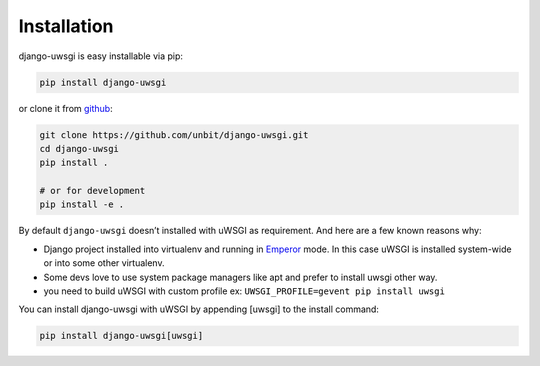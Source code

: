 Installation
============

django-uwsgi is easy installable via pip:

.. code-block:: sh

   pip install django-uwsgi


or clone it from `github <https://github.com/unbit/django-uwsgi>`_:


.. code-block:: sh

   git clone https://github.com/unbit/django-uwsgi.git
   cd django-uwsgi
   pip install .

   # or for development
   pip install -e .


By default ``django-uwsgi`` doesn’t installed with uWSGI as requirement.
And here are a few known reasons why:

* Django project installed into virtualenv and running in `Emperor <http://uwsgi-docs.readthedocs.org/en/latest/Emperor.html>`_ mode. In this case uWSGI is installed system-wide or into some other virtualenv.
* Some devs love to use system package managers like apt and prefer to install uwsgi other way.
* you need to build uWSGI with custom profile ex: ``UWSGI_PROFILE=gevent pip install uwsgi``

You can install django-uwsgi with uWSGI by appending [uwsgi] to the install command:

.. code-block:: sh

   pip install django-uwsgi[uwsgi]